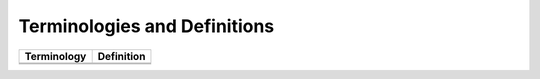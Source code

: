Terminologies and Definitions
##############################



+-------------+------------------------------------+
|Terminology  |Definition                          |                                                                                                                                                                                                                                                                                                                                                                                                                                                                                                                    
+=============+====================================+
|             |                                    |
+-------------+------------------------------------+
|             |                                    |
+-------------+------------------------------------+
